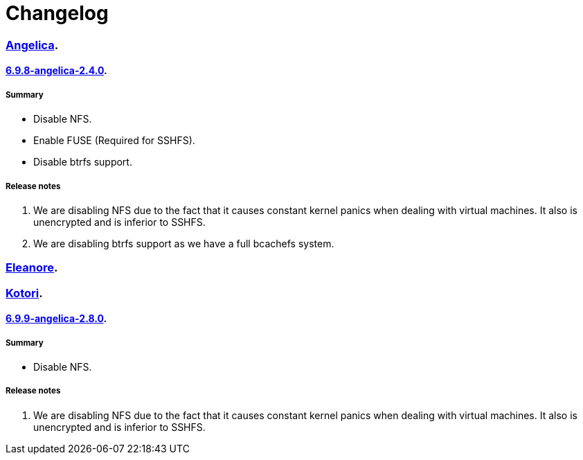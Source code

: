 = Changelog

=== https://src.salaciouswind.com/ray/kernel-src/src/branch/main/configs/angelica[Angelica].

==== https://src.salaciouswind.com/ray/kernel-src/src/branch/main/configs/angelica/6.9.8-angelica-2.4.0[6.9.8-angelica-2.4.0].

===== Summary
* Disable NFS.
* Enable FUSE (Required for SSHFS).
* Disable btrfs support.

===== Release notes
1. We are disabling NFS due to the fact that it causes constant kernel panics
   when dealing with virtual machines. It also is unencrypted and is inferior to
   SSHFS.
2. We are disabling btrfs support as we have a full bcachefs system.

=== https://src.salaciouswind.com/ray/kernel-src/src/branch/main/configs/eleanore[Eleanore].

=== https://src.salaciouswind.com/ray/kernel-src/src/branch/main/configs/kotori[Kotori].

==== https://src.salaciouswind.com/ray/kernel-src/src/branch/main/configs/kotori/6.9.9-kotori-2.8.0[6.9.9-angelica-2.8.0].

===== Summary
* Disable NFS.

===== Release notes
1. We are disabling NFS due to the fact that it causes constant kernel panics
   when dealing with virtual machines. It also is unencrypted and is inferior to
   SSHFS.

